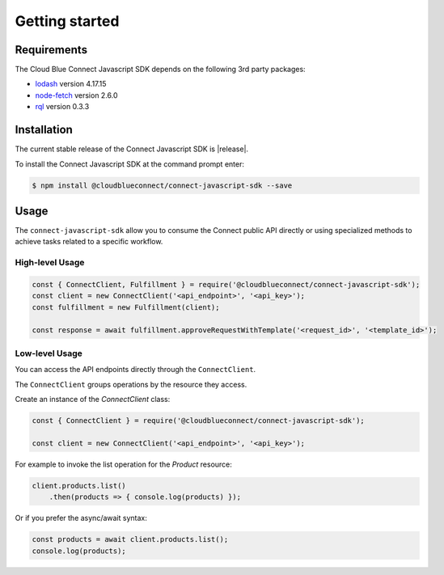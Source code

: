 Getting started
===============

Requirements
------------

The Cloud Blue Connect Javascript SDK depends on the following 3rd party packages:

* `lodash <https://lodash.com/>`_ version 4.17.15
* `node-fetch <https://github.com/node-fetch/node-fetch>`_ version 2.6.0
* `rql <https://github.com/persvr/rql>`_ version 0.3.3

Installation
------------

The current stable release of the Connect Javascript SDK is |release|.

To install the Connect Javascript SDK at the command prompt enter:

.. code-block:: sh

    $ npm install @cloudblueconnect/connect-javascript-sdk --save

Usage
-----

The ``connect-javascript-sdk`` allow you to consume the Connect public API
directly or using specialized methods to achieve tasks related to a specific
workflow.

High-level Usage
^^^^^^^^^^^^^^^^

.. code-block:: js

    const { ConnectClient, Fulfillment } = require('@cloudblueconnect/connect-javascript-sdk');
    const client = new ConnectClient('<api_endpoint>', '<api_key>');
    const fulfillment = new Fulfillment(client);

    const response = await fulfillment.approveRequestWithTemplate('<request_id>', '<template_id>');



Low-level Usage
^^^^^^^^^^^^^^^

You can access the API endpoints directly through the ``ConnectClient``.

The ``ConnectClient`` groups operations by the resource they access.

Create an instance of the `ConnectClient` class:

.. code-block:: js

    const { ConnectClient } = require('@cloudblueconnect/connect-javascript-sdk');

    const client = new ConnectClient('<api_endpoint>', '<api_key>');



For example to invoke the list operation for the `Product` resource:

.. code-block:: js

    client.products.list()
        .then(products => { console.log(products) });

Or if you prefer the async/await syntax:

.. code-block:: js

    const products = await client.products.list();
    console.log(products);

